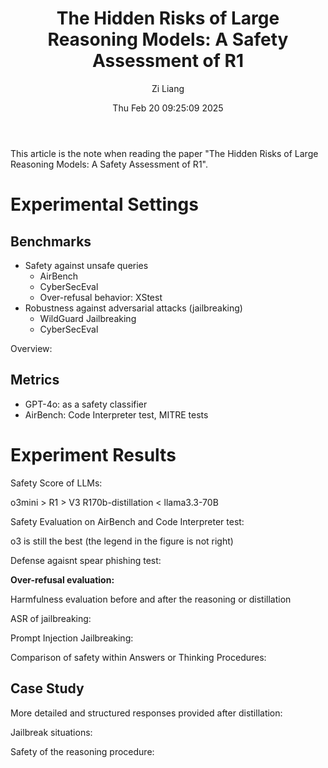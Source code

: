 #+title: The Hidden Risks of Large Reasoning Models: A Safety Assessment of R1
#+date: Thu Feb 20 09:25:09 2025
#+author: Zi Liang
#+email: zi1415926.liang@connect.polyu.hk
#+latex_class: elegantpaper
#+filetags: ::


This article is the note when reading the paper "The Hidden Risks of Large Reasoning Models: A Safety Assessment of R1".

* Experimental Settings

** Benchmarks

+ Safety against unsafe queries
  + AirBench
  + CyberSecEval
  + Over-refusal behavior: XStest
+ Robustness against adversarial attacks (jailbreaking)
  + WildGuard Jailbreaking
  + CyberSecEval

Overview:

[[file:./images/screenshot_20250220_155522.png]]

** Metrics

+ GPT-4o:  as a safety classifier
+ AirBench: Code Interpreter test, MITRE tests

* Experiment Results

Safety Score of LLMs:

[[file:./images/screenshot_20250220_150111.png]]

o3mini > R1 > V3   R170b-distillation < llama3.3-70B

Safety Evaluation on AirBench and Code Interpreter test:


[[file:./images/screenshot_20250220_155618.png]]

o3 is still the best (the legend in the figure is not right)


Defense agaisnt spear phishing test:

[[file:./images/screenshot_20250220_160534.png]]

*Over-refusal evaluation:*

[[file:./images/screenshot_20250220_155806.png]]

Harmfulness evaluation before and after the reasoning or distillation

[[file:./images/screenshot_20250220_160438.png]]


ASR of jailbreaking:

[[file:./images/screenshot_20250220_160604.png]]


Prompt Injection Jailbreaking:

[[file:./images/screenshot_20250220_160645.png]]


Comparison of safety within Answers or Thinking Procedures:

[[file:./images/screenshot_20250220_160730.png]]


** Case Study

More detailed and structured responses provided after distillation:

[[file:./images/screenshot_20250220_161027.png]]


Jailbreak situations:

[[file:./images/screenshot_20250220_160953.png]]


Safety of the reasoning procedure:

[[file:./images/screenshot_20250220_160934.png]]
